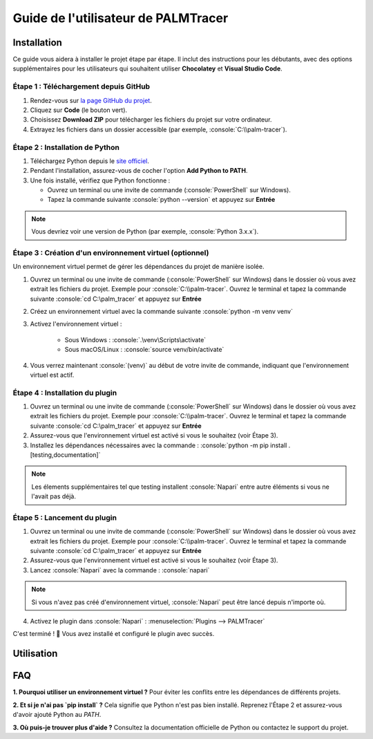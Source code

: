 Guide de l'utilisateur de PALMTracer
====================================

.. role:: python(code)
   :language: python

.. role:: console(code)
   :language: console

Installation
------------

Ce guide vous aidera à installer le projet étape par étape.
Il inclut des instructions pour les débutants, avec des options supplémentaires pour les utilisateurs qui souhaitent utiliser **Chocolatey** et **Visual Studio Code**.


Étape 1 : Téléchargement depuis GitHub
^^^^^^^^^^^^^^^^^^^^^^^^^^^^^^^^^^^^^^

1. Rendez-vous sur `la page GitHub du projet <https://github.com/tmonseigne/palm-tracer>`_.
2. Cliquez sur **Code** (le bouton vert).
3. Choisissez **Download ZIP** pour télécharger les fichiers du projet sur votre ordinateur.
4. Extrayez les fichiers dans un dossier accessible (par exemple, :console:`C:\\palm-tracer`).


Étape 2 : Installation de Python
^^^^^^^^^^^^^^^^^^^^^^^^^^^^^^^^

1. Téléchargez Python depuis le `site officiel <https://www.python.org/downloads/>`_.
2. Pendant l'installation, assurez-vous de cocher l'option **Add Python to PATH**.
3. Une fois installé, vérifiez que Python fonctionne :

   - Ouvrez un terminal ou une invite de commande (:console:`PowerShell` sur Windows).
   - Tapez la commande suivante :console:`python --version` et appuyez sur **Entrée**

.. note::
			Vous devriez voir une version de Python (par exemple, :console:`Python 3.x.x`).


Étape 3 : Création d'un environnement virtuel (optionnel)
^^^^^^^^^^^^^^^^^^^^^^^^^^^^^^^^^^^^^^^^^^^^^^^^^^^^^^^^^

Un environnement virtuel permet de gérer les dépendances du projet de manière isolée.

1. Ouvrez un terminal ou une invite de commande (:console:`PowerShell` sur Windows) dans le dossier où vous avez extrait les fichiers du projet.
   Exemple pour :console:`C:\\palm-tracer`. Ouvrez le terminal et tapez la commande suivante  :console:`cd C:\palm_tracer` et appuyez sur **Entrée**
2. Créez un environnement virtuel avec la commande suivante :console:`python -m venv venv`
3. Activez l'environnement virtuel :

	- Sous Windows : :console:`.\venv\Scripts\activate`
	- Sous macOS/Linux : :console:`source venv/bin/activate`

4. Vous verrez maintenant :console:`(venv)` au début de votre invite de commande, indiquant que l'environnement virtuel est actif.


Étape 4 : Installation du plugin
^^^^^^^^^^^^^^^^^^^^^^^^^^^^^^^^^^^^^^

1. Ouvrez un terminal ou une invite de commande (:console:`PowerShell` sur Windows) dans le dossier où vous avez extrait les fichiers du projet.
   Exemple pour :console:`C:\\palm-tracer`. Ouvrez le terminal et tapez la commande suivante  :console:`cd C:\palm_tracer` et appuyez sur **Entrée**
2. Assurez-vous que l'environnement virtuel est activé si vous le souhaitez (voir Étape 3).
3. Installez les dépendances nécessaires avec la commande : :console:`python -m pip install .[testing,documentation]`

.. note::
			Les élements supplémentaires tel que testing installent :console:`Napari` entre autre éléments si vous ne l'avait pas déjà.

Étape 5 : Lancement du plugin
^^^^^^^^^^^^^^^^^^^^^^^^^^^^^

1. Ouvrez un terminal ou une invite de commande (:console:`PowerShell` sur Windows) dans le dossier où vous avez extrait les fichiers du projet.
   Exemple pour :console:`C:\\palm-tracer`. Ouvrez le terminal et tapez la commande suivante  :console:`cd C:\palm_tracer` et appuyez sur **Entrée**
2. Assurez-vous que l'environnement virtuel est activé si vous le souhaitez (voir Étape 3).
3. Lancez :console:`Napari` avec la commande : :console:`napari`

.. note::
			Si vous n'avez pas créé d'environnement virtuel, :console:`Napari` peut être lancé depuis n'importe où.

4. Activez le plugin dans :console:`Napari` : :menuselection:`Plugins --> PALMTracer`

C'est terminé ! 🎉 Vous avez installé et configuré le plugin avec succès.

Utilisation
-----------


FAQ
---

**1. Pourquoi utiliser un environnement virtuel ?**
Pour éviter les conflits entre les dépendances de différents projets.

**2. Et si je n'ai pas `pip install` ?**
Cela signifie que Python n'est pas bien installé. Reprenez l'Étape 2 et assurez-vous d'avoir ajouté Python au `PATH`.

**3. Où puis-je trouver plus d'aide ?**
Consultez la documentation officielle de Python ou contactez le support du projet.
